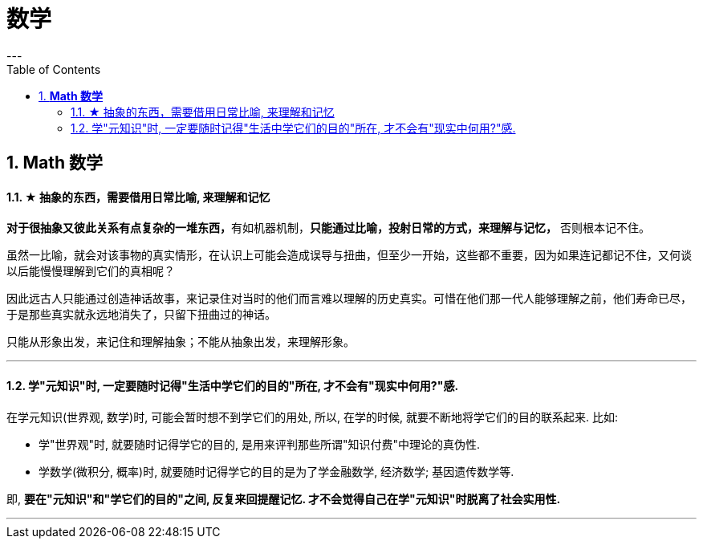 
= 数学
:toc:
:sectnums:
---

== *Math 数学*

==== ★ 抽象的东西，需要借用日常比喻, 来理解和记忆

**对于很抽象又彼此关系有点复杂的一堆东西，**有如机器机制，**只能通过比喻，投射日常的方式，来理解与记忆，** 否则根本记不住。

虽然一比喻，就会对该事物的真实情形，在认识上可能会造成误导与扭曲，但至少一开始，这些都不重要，因为如果连记都记不住，又何谈以后能慢慢理解到它们的真相呢？

因此远古人只能通过创造神话故事，来记录住对当时的他们而言难以理解的历史真实。可惜在他们那一代人能够理解之前，他们寿命已尽，于是那些真实就永远地消失了，只留下扭曲过的神话。

只能从形象出发，来记住和理解抽象；不能从抽象出发，来理解形象。

---


==== 学"元知识"时, 一定要随时记得"生活中学它们的目的"所在, 才不会有"现实中何用?"感.

在学元知识(世界观, 数学)时, 可能会暂时想不到学它们的用处, 所以, 在学的时候, 就要不断地将学它们的目的联系起来. 比如:

- 学"世界观"时, 就要随时记得学它的目的, 是用来评判那些所谓"知识付费"中理论的真伪性.
- 学数学(微积分, 概率)时, 就要随时记得学它的目的是为了学金融数学, 经济数学; 基因遗传数学等.

即, **要在"元知识"和"学它们的目的"之间, 反复来回提醒记忆. 才不会觉得自己在学"元知识"时脱离了社会实用性.**



---

